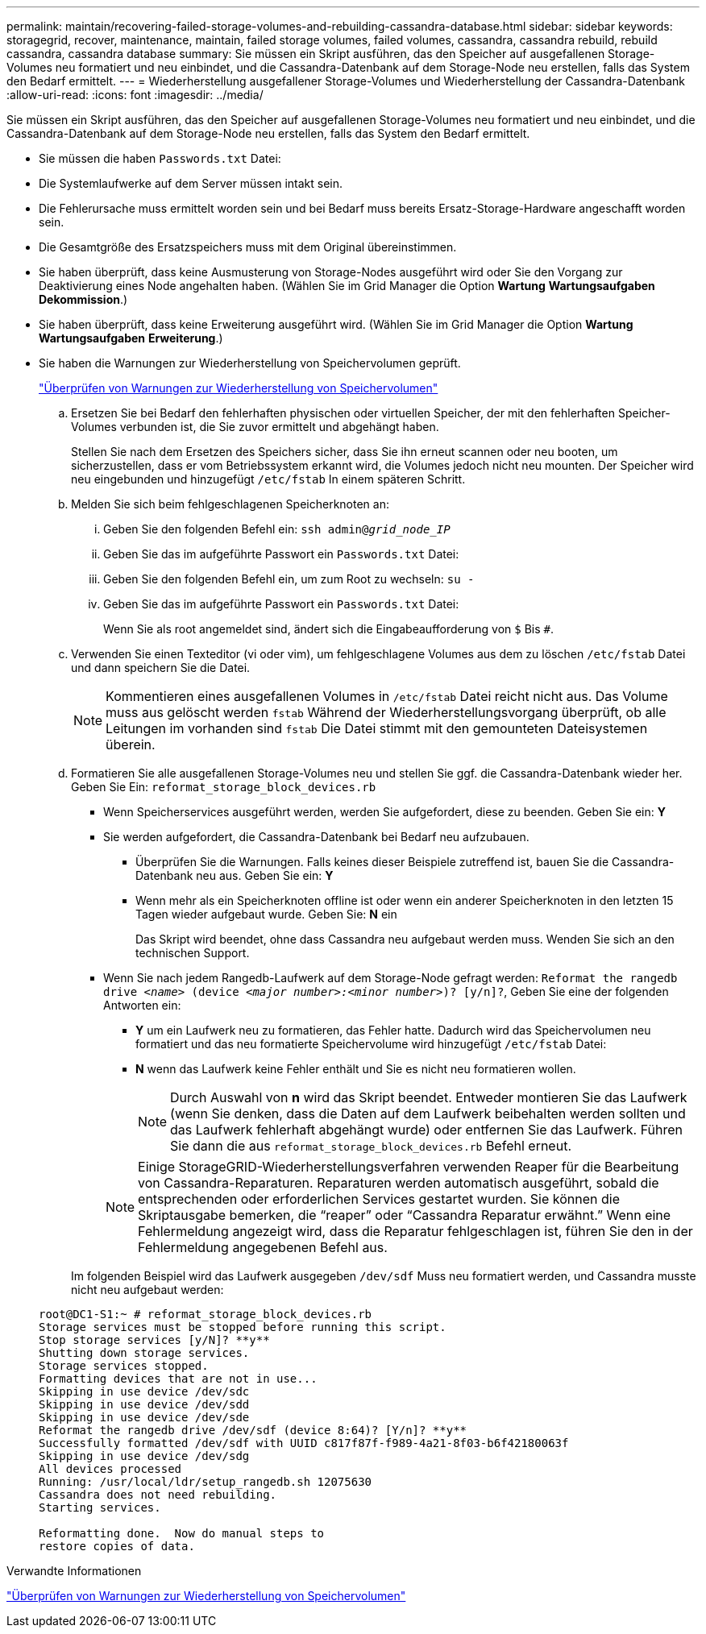 ---
permalink: maintain/recovering-failed-storage-volumes-and-rebuilding-cassandra-database.html 
sidebar: sidebar 
keywords: storagegrid, recover, maintenance, maintain, failed storage volumes, failed volumes, cassandra, cassandra rebuild, rebuild cassandra, cassandra database 
summary: Sie müssen ein Skript ausführen, das den Speicher auf ausgefallenen Storage-Volumes neu formatiert und neu einbindet, und die Cassandra-Datenbank auf dem Storage-Node neu erstellen, falls das System den Bedarf ermittelt. 
---
= Wiederherstellung ausgefallener Storage-Volumes und Wiederherstellung der Cassandra-Datenbank
:allow-uri-read: 
:icons: font
:imagesdir: ../media/


[role="lead"]
Sie müssen ein Skript ausführen, das den Speicher auf ausgefallenen Storage-Volumes neu formatiert und neu einbindet, und die Cassandra-Datenbank auf dem Storage-Node neu erstellen, falls das System den Bedarf ermittelt.

* Sie müssen die haben `Passwords.txt` Datei:
* Die Systemlaufwerke auf dem Server müssen intakt sein.
* Die Fehlerursache muss ermittelt worden sein und bei Bedarf muss bereits Ersatz-Storage-Hardware angeschafft worden sein.
* Die Gesamtgröße des Ersatzspeichers muss mit dem Original übereinstimmen.
* Sie haben überprüft, dass keine Ausmusterung von Storage-Nodes ausgeführt wird oder Sie den Vorgang zur Deaktivierung eines Node angehalten haben. (Wählen Sie im Grid Manager die Option *Wartung* *Wartungsaufgaben* *Dekommission*.)
* Sie haben überprüft, dass keine Erweiterung ausgeführt wird. (Wählen Sie im Grid Manager die Option *Wartung* *Wartungsaufgaben* *Erweiterung*.)
* Sie haben die Warnungen zur Wiederherstellung von Speichervolumen geprüft.
+
link:reviewing-warnings-about-storage-volume-recovery.html["Überprüfen von Warnungen zur Wiederherstellung von Speichervolumen"]

+
.. Ersetzen Sie bei Bedarf den fehlerhaften physischen oder virtuellen Speicher, der mit den fehlerhaften Speicher-Volumes verbunden ist, die Sie zuvor ermittelt und abgehängt haben.
+
Stellen Sie nach dem Ersetzen des Speichers sicher, dass Sie ihn erneut scannen oder neu booten, um sicherzustellen, dass er vom Betriebssystem erkannt wird, die Volumes jedoch nicht neu mounten. Der Speicher wird neu eingebunden und hinzugefügt `/etc/fstab` In einem späteren Schritt.

.. Melden Sie sich beim fehlgeschlagenen Speicherknoten an:
+
... Geben Sie den folgenden Befehl ein: `ssh admin@_grid_node_IP_`
... Geben Sie das im aufgeführte Passwort ein `Passwords.txt` Datei:
... Geben Sie den folgenden Befehl ein, um zum Root zu wechseln: `su -`
... Geben Sie das im aufgeführte Passwort ein `Passwords.txt` Datei:




+
Wenn Sie als root angemeldet sind, ändert sich die Eingabeaufforderung von `$` Bis `#`.

+
.. Verwenden Sie einen Texteditor (vi oder vim), um fehlgeschlagene Volumes aus dem zu löschen `/etc/fstab` Datei und dann speichern Sie die Datei.
+

NOTE: Kommentieren eines ausgefallenen Volumes in `/etc/fstab` Datei reicht nicht aus. Das Volume muss aus gelöscht werden `fstab` Während der Wiederherstellungsvorgang überprüft, ob alle Leitungen im vorhanden sind `fstab` Die Datei stimmt mit den gemounteten Dateisystemen überein.

.. Formatieren Sie alle ausgefallenen Storage-Volumes neu und stellen Sie ggf. die Cassandra-Datenbank wieder her. Geben Sie Ein: `reformat_storage_block_devices.rb`
+
*** Wenn Speicherservices ausgeführt werden, werden Sie aufgefordert, diese zu beenden. Geben Sie ein: *Y*
*** Sie werden aufgefordert, die Cassandra-Datenbank bei Bedarf neu aufzubauen.
+
**** Überprüfen Sie die Warnungen. Falls keines dieser Beispiele zutreffend ist, bauen Sie die Cassandra-Datenbank neu aus. Geben Sie ein: *Y*
**** Wenn mehr als ein Speicherknoten offline ist oder wenn ein anderer Speicherknoten in den letzten 15 Tagen wieder aufgebaut wurde. Geben Sie: *N* ein
+
Das Skript wird beendet, ohne dass Cassandra neu aufgebaut werden muss. Wenden Sie sich an den technischen Support.



*** Wenn Sie nach jedem Rangedb-Laufwerk auf dem Storage-Node gefragt werden: `Reformat the rangedb drive _<name>_ (device _<major number>:<minor number>_)? [y/n]?`, Geben Sie eine der folgenden Antworten ein:
+
**** *Y* um ein Laufwerk neu zu formatieren, das Fehler hatte. Dadurch wird das Speichervolumen neu formatiert und das neu formatierte Speichervolume wird hinzugefügt `/etc/fstab` Datei:
**** *N* wenn das Laufwerk keine Fehler enthält und Sie es nicht neu formatieren wollen.
+

NOTE: Durch Auswahl von *n* wird das Skript beendet. Entweder montieren Sie das Laufwerk (wenn Sie denken, dass die Daten auf dem Laufwerk beibehalten werden sollten und das Laufwerk fehlerhaft abgehängt wurde) oder entfernen Sie das Laufwerk. Führen Sie dann die aus `reformat_storage_block_devices.rb` Befehl erneut.

+

NOTE: Einige StorageGRID-Wiederherstellungsverfahren verwenden Reaper für die Bearbeitung von Cassandra-Reparaturen. Reparaturen werden automatisch ausgeführt, sobald die entsprechenden oder erforderlichen Services gestartet wurden. Sie können die Skriptausgabe bemerken, die "`reaper`" oder "`Cassandra Reparatur erwähnt.`" Wenn eine Fehlermeldung angezeigt wird, dass die Reparatur fehlgeschlagen ist, führen Sie den in der Fehlermeldung angegebenen Befehl aus.

+
Im folgenden Beispiel wird das Laufwerk ausgegeben `/dev/sdf` Muss neu formatiert werden, und Cassandra musste nicht neu aufgebaut werden:

+
[listing]
----
root@DC1-S1:~ # reformat_storage_block_devices.rb
Storage services must be stopped before running this script.
Stop storage services [y/N]? **y**
Shutting down storage services.
Storage services stopped.
Formatting devices that are not in use...
Skipping in use device /dev/sdc
Skipping in use device /dev/sdd
Skipping in use device /dev/sde
Reformat the rangedb drive /dev/sdf (device 8:64)? [Y/n]? **y**
Successfully formatted /dev/sdf with UUID c817f87f-f989-4a21-8f03-b6f42180063f
Skipping in use device /dev/sdg
All devices processed
Running: /usr/local/ldr/setup_rangedb.sh 12075630
Cassandra does not need rebuilding.
Starting services.

Reformatting done.  Now do manual steps to
restore copies of data.
----








.Verwandte Informationen
link:reviewing-warnings-about-storage-volume-recovery.html["Überprüfen von Warnungen zur Wiederherstellung von Speichervolumen"]
